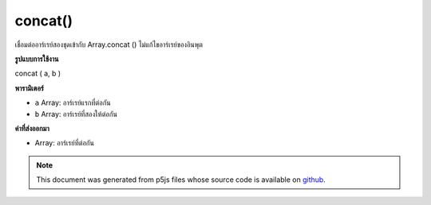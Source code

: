 .. raw:: html

	<script src="https://sketch.netpie.io/widget/p5-widget.js"></script>

concat()
========

เชื่อมต่ออาร์เรย์สองชุดเข้ากับ Array.concat () ไม่แก้ไขอาร์เรย์ของอินพุต

.. Concatenates two arrays, maps to Array.concat(). Does not modify the
.. input arrays.
**รูปแบบการใช้งาน**

concat ( a, b )

**พารามิเตอร์**

- ``a``  Array: อาร์เรย์แรกที่ต่อกัน

- ``b``  Array: อาร์เรย์ที่สองให้ต่อกัน

.. ``a``  Array: first Array to concatenate
.. ``b``  Array: second Array to concatenate

**ค่าที่ส่งออกมา**

- Array: อาร์เรย์ที่ต่อกัน

.. Array: concatenated array

.. raw:: html

	<script type="text/p5" data-autoplay data-hide-sourcecode>
	function setup() {
	  var arr1 = new Array("A", "B", "C");
	  var arr2 = new Array( 1 ,  2 ,  3 );
	
	  print(arr1); // ["A","B","C"]
	  print(arr2); // [1,2,3]
	
	  var arr3 = concat(arr1, arr2);
	
	  print(arr1); // ["A","B","C"]
	  print(arr2); // [1,2,3]
	  print(arr3); // ["A","B","C",1,2,3]
	
	}

	</script>

	<br><br>

.. note:: This document was generated from p5js files whose source code is available on `github <https://github.com/processing/p5.js>`_.
